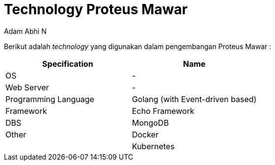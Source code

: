 = *Technology Proteus Mawar*
:--[no-]html-to-native:
:author: Adam Abhi N
:date: 2019-12-24
:document type: 6
:summary: Berikut adalah technology yang digunakan dalam pengembangan Proteus Mawar

Berikut adalah _technology_ yang digunakan dalam pengembangan Proteus Mawar :

|===
| *Specification* | *Name*

| OS
| -

| Web Server
| -

| Programming Language
| Golang (with Event-driven based)

| Framework
| Echo Framework

| DBS
| MongoDB

| Other
| Docker

|
| Kubernetes
|===
